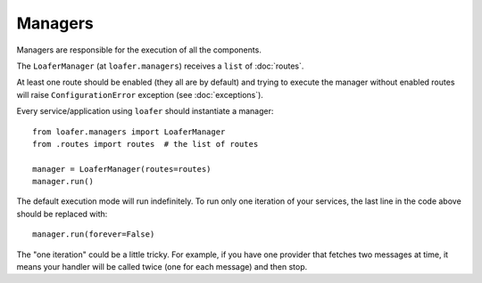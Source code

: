 Managers
--------

Managers are responsible for the execution of all the components.

The ``LoaferManager`` (at ``loafer.managers``) receives a ``list`` of :doc:`routes`.

At least one route should be enabled (they all are by default) and trying to
execute the manager without enabled routes will raise ``ConfigurationError``
exception (see :doc:`exceptions`).

Every service/application using ``loafer`` should instantiate a manager::

    from loafer.managers import LoaferManager
    from .routes import routes  # the list of routes

    manager = LoaferManager(routes=routes)
    manager.run()


The default execution mode will run indefinitely.
To run only one iteration of your services, the last line in the code above
should be replaced with::

    manager.run(forever=False)


The "one iteration" could be a little tricky. For example, if you have one
provider that fetches two messages at time, it means your handler will be called
twice (one for each message) and then stop.
